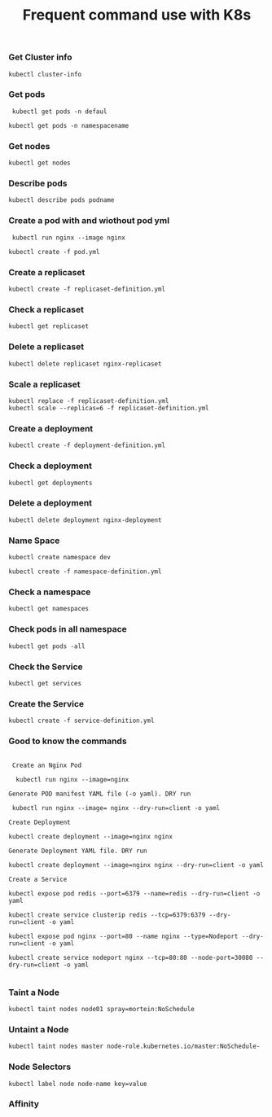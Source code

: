 #+Title: Frequent command use with K8s

*** Get Cluster info

#+begin_src
  kubectl cluster-info
#+end_src

*** Get pods
#+begin_src
  kubectl get pods -n defaul

 kubectl get pods -n namespacename
#+end_src

*** Get nodes

#+begin_src
  kubectl get nodes
#+end_src

*** Describe pods

#+begin_src
  kubectl describe pods podname
#+end_src

*** Create a pod with and wiothout pod yml

#+begin_src
  kubectl run nginx --image nginx

 kubectl create -f pod.yml
#+end_src

*** Create a replicaset

#+begin_src
  kubectl create -f replicaset-definition.yml
#+end_src

*** Check a replicaset

#+begin_src
  kubectl get replicaset
#+end_src

*** Delete a replicaset

#+begin_src
  kubectl delete replicaset nginx-replicaset
#+end_src

*** Scale a replicaset

#+begin_src
  kubectl replace -f replicaset-definition.yml
  kubectl scale --replicas=6 -f replicaset-definition.yml
#+end_src


*** Create a deployment

#+begin_src
  kubectl create -f deployment-definition.yml
#+end_src

*** Check a deployment

#+begin_src
  kubectl get deployments
#+end_src

*** Delete a deployment

#+begin_src
  kubectl delete deployment nginx-deployment
#+end_src

*** Name Space

#+begin_src
kubectl create namespace dev

kubectl create -f namespace-definition.yml
#+end_src

***  Check a namespace

#+begin_src
kubectl get namespaces
#+end_src

*** Check pods in all namespace

#+begin_src
kubectl get pods -all
#+end_src

*** Check the Service

#+begin_src
kubectl get services
#+end_src

*** Create the Service

#+begin_src
kubectl create -f service-definition.yml
#+end_src


*** Good to know the commands
#+begin_src

 Create an Nginx Pod

  kubectl run nginx --image=nginx

Generate POD manifest YAML file (-o yaml). DRY run

 kubectl run nginx --image= nginx --dry-run=client -o yaml

Create Deployment

kubectl create deployment --image=nginx nginx

Generate Deployment YAML file. DRY run

kubectl create deployment --image=nginx nginx --dry-run=client -o yaml

Create a Service

kubectl expose pod redis --port=6379 --name=redis --dry-run=client -o yaml

kubectl create service clusterip redis --tcp=6379:6379 --dry-run=client -o yaml

kubectl expose pod nginx --port=80 --name nginx --type=Nodeport --dry-run=client -o yaml

kubectl create service nodeport nginx --tcp=80:80 --node-port=30080 --dry-run=client -o yaml

#+end_src

*** Taint a Node

#+begin_src
kubectl taint nodes node01 spray=mortein:NoSchedule
#+end_src

*** Untaint a Node

#+begin_src
kubectl taint nodes master node-role.kubernetes.io/master:NoSchedule-
#+end_src


*** Node Selectors

#+begin_src
kubectl label node node-name key=value
#+end_src


*** Affinity
